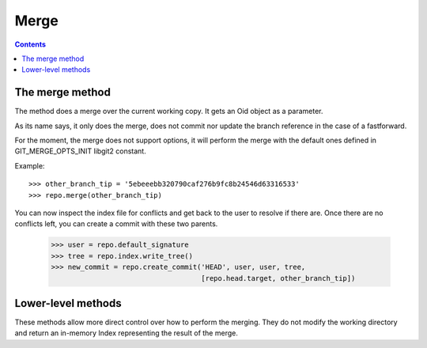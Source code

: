 **********************************************************************
Merge
**********************************************************************

.. contents::

.. automethod:: pygit2.Repository.merge_base
.. automethod:: pygit2.Repository.merge
.. automethod:: pygit2.Repository.merge_analysis

The merge method
=================

The method does a merge over the current working copy.
It gets an Oid object as a parameter.

As its name says, it only does the merge, does not commit nor update the
branch reference in the case of a fastforward.

For the moment, the merge does not support options, it will perform the
merge with the default ones defined in GIT_MERGE_OPTS_INIT libgit2 constant.

Example::

    >>> other_branch_tip = '5ebeeebb320790caf276b9fc8b24546d63316533'
    >>> repo.merge(other_branch_tip)

You can now inspect the index file for conflicts and get back to the
user to resolve if there are. Once there are no conflicts left, you
can create a commit with these two parents.

   >>> user = repo.default_signature
   >>> tree = repo.index.write_tree()
   >>> new_commit = repo.create_commit('HEAD', user, user, tree,
                                       [repo.head.target, other_branch_tip])

Lower-level methods
===================

These methods allow more direct control over how to perform the
merging. They do not modify the working directory and return an
in-memory Index representing the result of the merge.

.. automethod:: pygit2.Repository.merge_commits
.. automethod:: pygit2.Repository.merge_trees
